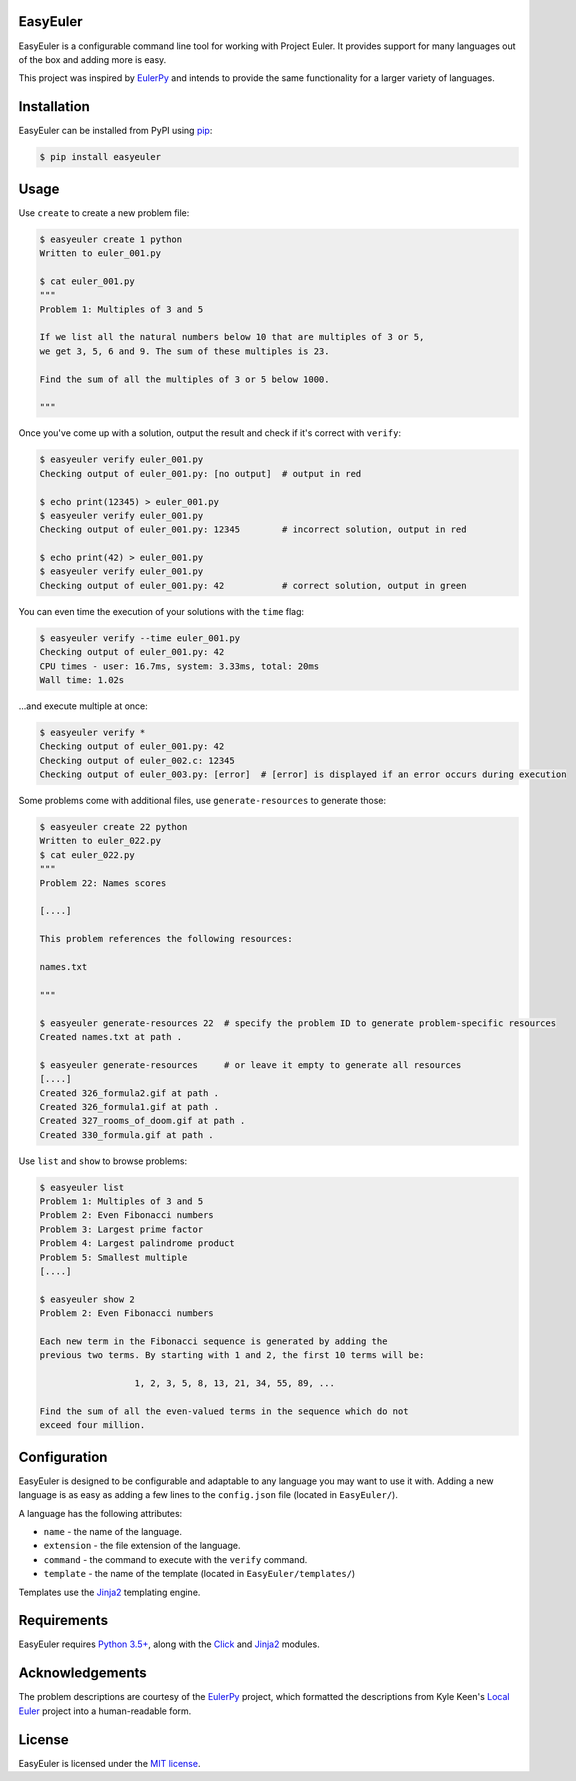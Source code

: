 EasyEuler
=========

EasyEuler is a configurable command line tool for working with Project
Euler. It provides support for many languages out of the box and adding
more is easy.

This project was inspired by
`EulerPy <https://github.com/iKevinY/EulerPy>`__ and intends to provide
the same functionality for a larger variety of languages.

Installation
============

EasyEuler can be installed from PyPI using
`pip <https://pip.pypa.io/en/latest/>`__:

.. code:: bash

    $ pip install easyeuler

Usage
=====

Use ``create`` to create a new problem file:

.. code:: bash

    $ easyeuler create 1 python
    Written to euler_001.py

    $ cat euler_001.py
    """
    Problem 1: Multiples of 3 and 5

    If we list all the natural numbers below 10 that are multiples of 3 or 5,
    we get 3, 5, 6 and 9. The sum of these multiples is 23.

    Find the sum of all the multiples of 3 or 5 below 1000.

    """

Once you've come up with a solution, output the result and check if it's
correct with ``verify``:

.. code:: bash

    $ easyeuler verify euler_001.py
    Checking output of euler_001.py: [no output]  # output in red

    $ echo print(12345) > euler_001.py
    $ easyeuler verify euler_001.py
    Checking output of euler_001.py: 12345        # incorrect solution, output in red

    $ echo print(42) > euler_001.py
    $ easyeuler verify euler_001.py
    Checking output of euler_001.py: 42           # correct solution, output in green

You can even time the execution of your solutions with the ``time``
flag:

.. code:: bash

    $ easyeuler verify --time euler_001.py
    Checking output of euler_001.py: 42
    CPU times - user: 16.7ms, system: 3.33ms, total: 20ms
    Wall time: 1.02s

...and execute multiple at once:

.. code:: bash

    $ easyeuler verify *
    Checking output of euler_001.py: 42
    Checking output of euler_002.c: 12345
    Checking output of euler_003.py: [error]  # [error] is displayed if an error occurs during execution

Some problems come with additional files, use ``generate-resources`` to
generate those:

.. code:: bash

    $ easyeuler create 22 python
    Written to euler_022.py
    $ cat euler_022.py
    """
    Problem 22: Names scores

    [....]

    This problem references the following resources:

    names.txt

    """

    $ easyeuler generate-resources 22  # specify the problem ID to generate problem-specific resources
    Created names.txt at path .

    $ easyeuler generate-resources     # or leave it empty to generate all resources
    [....]
    Created 326_formula2.gif at path .
    Created 326_formula1.gif at path .
    Created 327_rooms_of_doom.gif at path .
    Created 330_formula.gif at path .

Use ``list`` and ``show`` to browse problems:

.. code:: bash

    $ easyeuler list
    Problem 1: Multiples of 3 and 5
    Problem 2: Even Fibonacci numbers
    Problem 3: Largest prime factor
    Problem 4: Largest palindrome product
    Problem 5: Smallest multiple
    [....]

    $ easyeuler show 2
    Problem 2: Even Fibonacci numbers

    Each new term in the Fibonacci sequence is generated by adding the
    previous two terms. By starting with 1 and 2, the first 10 terms will be:

                      1, 2, 3, 5, 8, 13, 21, 34, 55, 89, ...

    Find the sum of all the even-valued terms in the sequence which do not
    exceed four million.

Configuration
=============

EasyEuler is designed to be configurable and adaptable to any language
you may want to use it with. Adding a new language is as easy as adding
a few lines to the ``config.json`` file (located in ``EasyEuler/``).

A language has the following attributes:

-  ``name`` - the name of the language.
-  ``extension`` - the file extension of the language.
-  ``command`` - the command to execute with the ``verify`` command.
-  ``template`` - the name of the template (located in
   ``EasyEuler/templates/``)

Templates use the `Jinja2 <http://jinja.pocoo.org>`__ templating engine.

Requirements
============

EasyEuler requires `Python
3.5+ <https://www.python.org/downloads/release/python-350/>`__, along
with the `Click <http://click.pocoo.org>`__ and
`Jinja2 <http://jinja.pocoo.org>`__ modules.

Acknowledgements
================

The problem descriptions are courtesy of the
`EulerPy <https://github.com/iKevinY/EulerPy>`__ project, which
formatted the descriptions from Kyle Keen's `Local
Euler <http://kmkeen.com/local-euler>`__ project into a human-readable
form.

License
=======

EasyEuler is licensed under the `MIT
license <https://en.wikipedia.org/wiki/MIT_License>`__.
